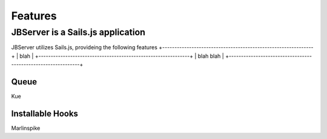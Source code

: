 ********
Features
********

JBServer is a Sails.js application
**********************************

JBServer utilizes Sails.js, provideing the following features
+--------------------------------------------------------------+
| blah                                                         |
+--------------------------------------------------------------+
| blah blah                                                    |
+--------------------------------------------------------------+

Queue
-----

Kue

Installable Hooks
-----------------

Marlinspike
